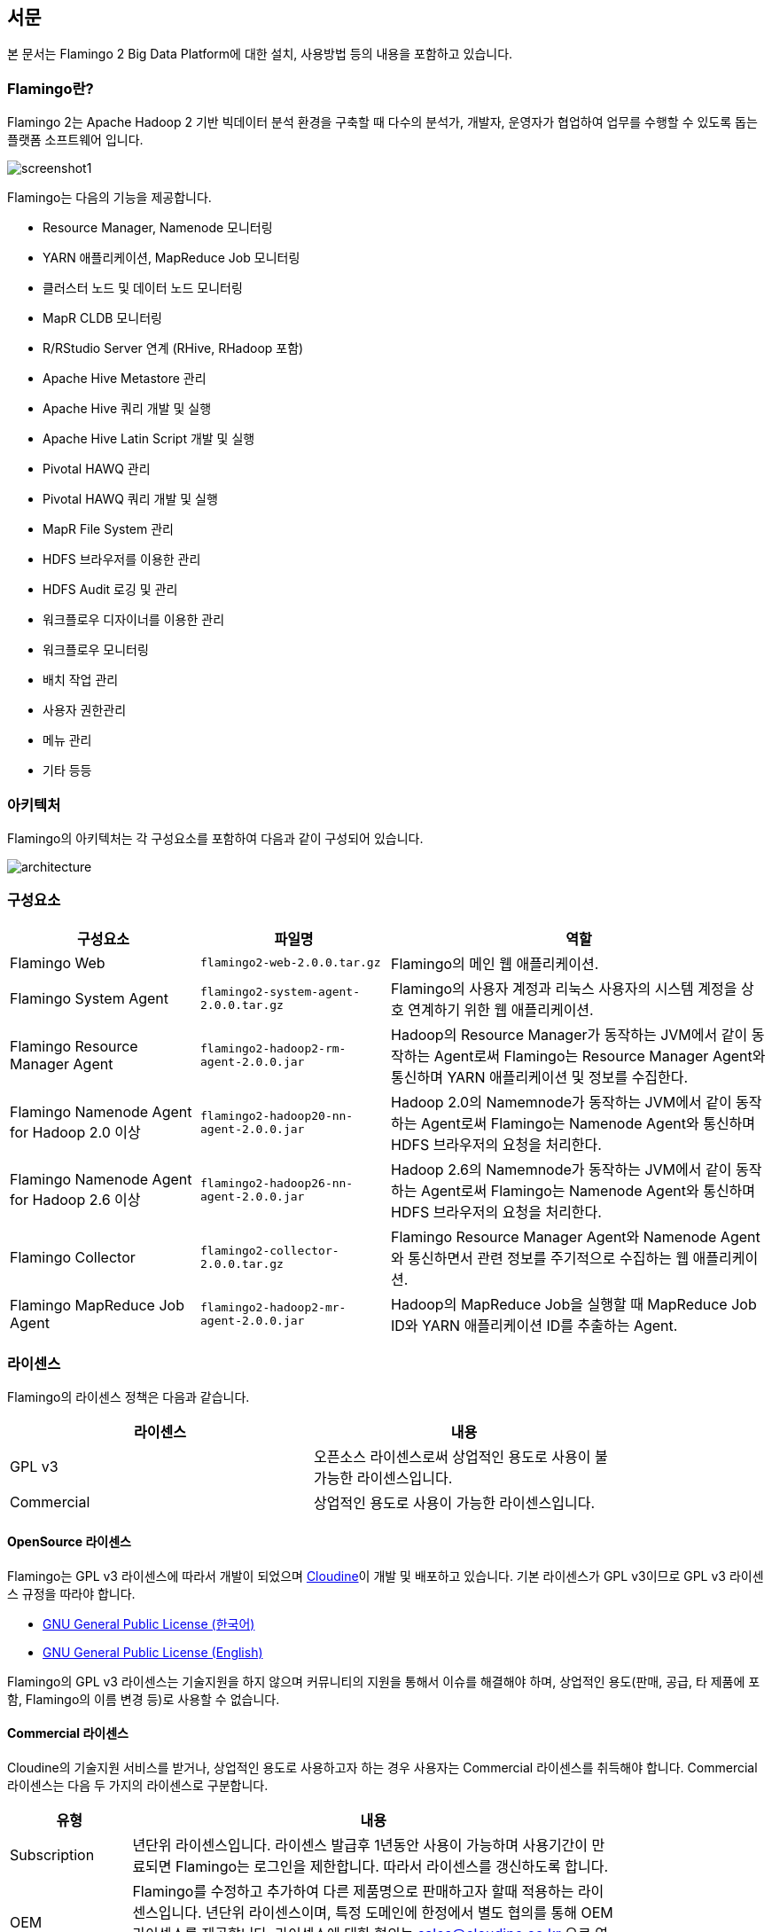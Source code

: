 [[pre]]

== 서문

본 문서는 Flamingo 2 Big Data Platform에 대한 설치, 사용방법 등의 내용을 포함하고 있습니다.

=== Flamingo란?

Flamingo 2는 Apache Hadoop 2 기반 빅데이터 분석 환경을 구축할 때 다수의 분석가, 개발자, 운영자가 협업하여 업무를 수행할 수 있도록 돕는 플랫폼 소프트웨어 입니다.

image::screenshot1.jpg[scaledwidth=100%,Flamingo 메인 화면]

Flamingo는 다음의 기능을 제공합니다.

* Resource Manager, Namenode 모니터링
* YARN 애플리케이션, MapReduce Job 모니터링
* 클러스터 노드 및 데이터 노드 모니터링
* MapR CLDB 모니터링
* R/RStudio Server 연계 (RHive, RHadoop 포함)
* Apache Hive Metastore 관리
* Apache Hive 쿼리 개발 및 실행
* Apache Hive Latin Script 개발 및 실행
* Pivotal HAWQ 관리
* Pivotal HAWQ 쿼리 개발 및 실행
* MapR File System 관리
* HDFS 브라우저를 이용한 관리
* HDFS Audit 로깅 및 관리
* 워크플로우 디자이너를 이용한 관리
* 워크플로우 모니터링
* 배치 작업 관리
* 사용자 권한관리
* 메뉴 관리
* 기타 등등

=== 아키텍처

Flamingo의 아키텍처는 각 구성요소를 포함하여 다음과 같이 구성되어 있습니다.

image::architecture.png[scaledwidth=100%,Flamingo 아키텍처 화면]

=== 구성요소

[width="100%",cols="10,10,20",options="header"]
|=======
|구성요소  |파일명    |역할
|Flamingo Web | `flamingo2-web-2.0.0.tar.gz` | Flamingo의 메인 웹 애플리케이션.
|Flamingo System Agent | `flamingo2-system-agent-2.0.0.tar.gz` | Flamingo의 사용자 계정과 리눅스 사용자의 시스템 계정을 상호 연계하기 위한 웹 애플리케이션.
|Flamingo Resource Manager Agent | `flamingo2-hadoop2-rm-agent-2.0.0.jar` | Hadoop의 Resource Manager가 동작하는 JVM에서 같이 동작하는 Agent로써 Flamingo는 Resource Manager Agent와 통신하며 YARN 애플리케이션 및 정보를 수집한다.
|Flamingo Namenode Agent for Hadoop 2.0 이상 | `flamingo2-hadoop20-nn-agent-2.0.0.jar` | Hadoop 2.0의 Namemnode가 동작하는 JVM에서 같이 동작하는 Agent로써 Flamingo는 Namenode Agent와 통신하며 HDFS 브라우저의 요청을 처리한다.
|Flamingo Namenode Agent for Hadoop 2.6 이상 | `flamingo2-hadoop26-nn-agent-2.0.0.jar` | Hadoop 2.6의 Namemnode가 동작하는 JVM에서 같이 동작하는 Agent로써 Flamingo는 Namenode Agent와 통신하며 HDFS 브라우저의 요청을 처리한다.
|Flamingo Collector | `flamingo2-collector-2.0.0.tar.gz` | Flamingo Resource Manager Agent와 Namenode Agent와 통신하면서 관련 정보를 주기적으로 수집하는 웹 애플리케이션.
|Flamingo MapReduce Job Agent | `flamingo2-hadoop2-mr-agent-2.0.0.jar` | Hadoop의 MapReduce Job을 실행할 때 MapReduce Job ID와 YARN 애플리케이션 ID를 추출하는 Agent.
|=======

=== 라이센스

Flamingo의 라이센스 정책은 다음과 같습니다.

[width="80%",options="header"]
|=======
|라이센스  |내용
|GPL v3 |오픈소스 라이센스로써 상업적인 용도로 사용이 불가능한 라이센스입니다.
|Commercial |상업적인 용도로 사용이 가능한 라이센스입니다.
|=======

==== OpenSource 라이센스

Flamingo는 GPL v3 라이센스에 따라서 개발이 되었으며 http://www.cloudine.io[Cloudine]이 개발 및 배포하고 있습니다. 기본 라이센스가 GPL v3이므로 GPL v3 라이센스 규정을 따라야 합니다.

* https://www.olis.or.kr/ossw/license/license/detail.do?lid=1072[GNU General Public License (한국어)]
* https://en.wikipedia.org/wiki/GNU_General_Public_License[GNU General Public License (English)]

Flamingo의 GPL v3 라이센스는 기술지원을 하지 않으며 커뮤니티의 지원을 통해서 이슈를 해결해야 하며, 상업적인 용도(판매, 공급, 타 제품에 포함, Flamingo의 이름 변경 등)로 사용할 수 없습니다.

==== Commercial 라이센스

Cloudine의 기술지원 서비스를 받거나, 상업적인 용도로 사용하고자 하는 경우 사용자는 Commercial 라이센스를 취득해야 합니다. Commercial 라이센스는 다음 두 가지의 라이센스로 구분합니다.

[width="80%",cols="5,20",options="header"]
|=======
|유형  |내용
|Subscription |년단위 라이센스입니다. 라이센스 발급후 1년동안 사용이 가능하며 사용기간이 만료되면 Flamingo는 로그인을 제한합니다. 따라서 라이센스를 갱신하도록 합니다.
|OEM |Flamingo를 수정하고 추가하여 다른 제품명으로 판매하고자 할때 적용하는 라이센스입니다. 년단위 라이센스이며, 특정 도메인에 한정에서 별도 협의를 통해 OEM 라이센스를 제공합니다. 라이센스에 대한 협의는 sales@cloudine.co.kr 으로 연락주십시오.
|=======


